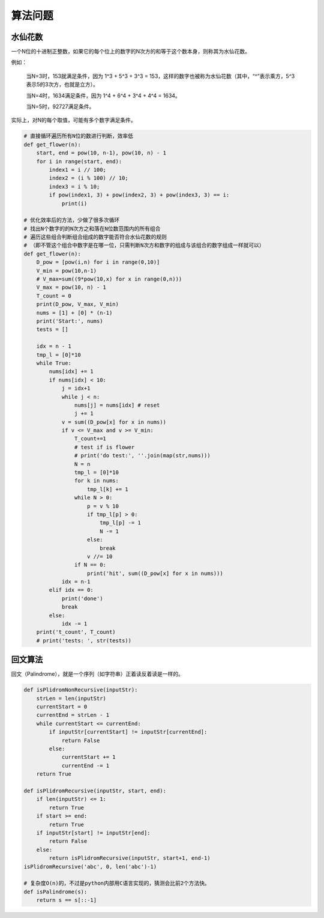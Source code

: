 算法问题
================
水仙花数
-----------
一个N位的十进制正整数，如果它的每个位上的数字的N次方的和等于这个数本身，则称其为水仙花数。

例如：

  当N=3时，153就满足条件，因为 1^3 + 5^3 + 3^3 = 153，这样的数字也被称为水仙花数（其中，“^”表示乘方，5^3表示5的3次方，也就是立方）。

  当N=4时，1634满足条件，因为 1^4 + 6^4 + 3^4 + 4^4 = 1634。

  当N=5时，92727满足条件。

实际上，对N的每个取值，可能有多个数字满足条件。

.. code:: python

    # 直接循环遍历所有N位的数进行判断，效率低
    def get_flower(n):
        start, end = pow(10, n-1), pow(10, n) - 1
        for i in range(start, end):
            index1 = i // 100;
            index2 = (i % 100) // 10;
            index3 = i % 10;
            if pow(index1, 3) + pow(index2, 3) + pow(index3, 3) == i:
                print(i)

    # 优化效率后的方法，少做了很多次循环
    # 找出N个数字的的N次方之和落在N位数范围内的所有组合
    # 遍历这些组合判断组合组成的数字能否符合水仙花数的规则
    # （即不管这个组合中数字是在哪一位，只需判断N次方和数字的组成与该组合的数字组成一样就可以）
    def get_flower(n):
        D_pow = [pow(i,n) for i in range(0,10)]
        V_min = pow(10,n-1)
        # V_max=sum((9*pow(10,x) for x in range(0,n)))
        V_max = pow(10, n) - 1
        T_count = 0
        print(D_pow, V_max, V_min)
        nums = [1] + [0] * (n-1)
        print('Start:', nums)
        tests = []

        idx = n - 1
        tmp_l = [0]*10
        while True:
            nums[idx] += 1
            if nums[idx] < 10:
                j = idx+1
                while j < n:
                    nums[j] = nums[idx] # reset
                    j += 1
                v = sum((D_pow[x] for x in nums))
                if v <= V_max and v >= V_min:
                    T_count+=1
                    # test if is flower
                    # print('do test:', ''.join(map(str,nums)))
                    N = n
                    tmp_l = [0]*10
                    for k in nums:
                        tmp_l[k] += 1
                    while N > 0:
                        p = v % 10
                        if tmp_l[p] > 0:
                            tmp_l[p] -= 1
                            N -= 1
                        else:
                            break
                        v //= 10
                    if N == 0:
                        print('hit', sum((D_pow[x] for x in nums)))
                idx = n-1
            elif idx == 0:
                print('done')
                break
            else:
                idx -= 1
        print('t_count', T_count)
        # print('tests: ', str(tests))

回文算法
------------
回文（Palindrome），就是一个序列（如字符串）正着读反着读是一样的。

.. code:: python

    def isPlidromNonRecursive(inputStr):
        strLen = len(inputStr)
        currentStart = 0
        currentEnd = strLen - 1
        while currentStart <= currentEnd:
            if inputStr[currentStart] != inputStr[currentEnd]:
                return False
            else:
                currentStart += 1
                currentEnd -= 1
        return True

    def isPlidromRecursive(inputStr, start, end):
        if len(inputStr) <= 1:
            return True
        if start >= end:
            return True
        if inputStr[start] != inputStr[end]:
            return False
        else:
            return isPlidromRecursive(inputStr, start+1, end-1)
    isPlidromRecursive('abc', 0, len('abc')-1)

    # 复杂度O(n)的，不过是python内部用C语言实现的，猜测会比前2个方法快。
    def isPalindrome(s):
        return s == s[::-1]
